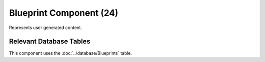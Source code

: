 Blueprint Component (24)
------------------------

Represents user generated content.

Relevant Database Tables
........................

This component uses the :doc:`../database/Blueprints` table.
